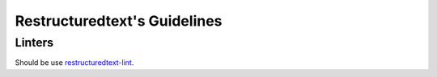 Restructuredtext's Guidelines
=============================

Linters
-------

Should be use 
`restructuredtext-lint <https://github.com/twolfson/restructuredtext-lint>`_.